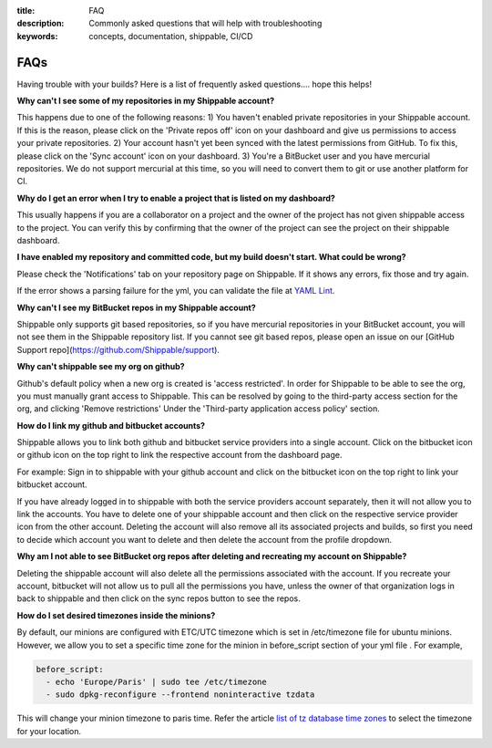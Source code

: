 :title: FAQ
:description: Commonly asked questions that will help with troubleshooting
:keywords: concepts, documentation, shippable, CI/CD

.. _faq:

FAQs
====
Having trouble with your builds? Here is a list of frequently asked questions.... hope this helps!

**Why can't I see some of my repositories in my Shippable account?**

This happens due to one of the following reasons:
1) You haven't enabled private repositories in your Shippable account. If this is the reason, please click on the 'Private repos off' icon on your dashboard and give us permissions to access your private repositories.
2) Your account hasn't yet been synced with the latest permissions from GitHub. To fix this, please click on the 'Sync account' icon on your dashboard.
3) You're a BitBucket user and you have mercurial repositories. We do not support mercurial at this time, so you will need to convert them to git or use another platform for CI.

**Why do I get an error when I try to enable a project that is listed on my dashboard?**

This usually happens if you are a collaborator on a project and the owner of the project has not given shippable access to the project. You can verify this by confirming that the owner of the project can see the project on their shippable dashboard.

**I have enabled my repository and committed code, but my build doesn't start. What could be wrong?**

Please check the 'Notifications' tab on your repository page on Shippable. If it shows any errors, fix those and try again.

If the error shows a parsing failure for the yml, you can validate the file at `YAML Lint <http://www.yamllint.com/>`_.

**Why can't I see my BitBucket repos in my Shippable account?**

Shippable only supports git based repositories, so if you have mercurial repositories in your BitBucket account, you will not see them in the Shippable repository list. If you cannot see git based repos, please open an issue on our [GitHub Support repo](https://github.com/Shippable/support).

**Why can't shippable see my org on github?**

Github's default policy when a new org is created is 'access restricted'. In order for Shippable to be able to see the org, you
must manually grant access to Shippable. This can be resolved by going to the third-party access section for the org, and clicking
'Remove restrictions' Under the 'Third-party application access policy' section.


**How do I link my github and bitbucket accounts?**

Shippable allows you to link both github and bitbucket service providers into a single account. Click on the bitbucket icon or github icon on the top right to link the respective account from the dashboard page.

For example: Sign in to shippable with your github account and click on the bitbucket icon on the top right to link your bitbucket account.

If you have already logged in to shippable with both the service providers account separately, then it will not allow you to link the accounts. You have to delete one of your shippable account and then click on the respective service provider icon from the other account. Deleting the account will also remove all its associated projects and builds, so first you need to decide which account you want to delete and then delete the account from the profile dropdown.

**Why am I not able to see BitBucket org repos after deleting and recreating my account on Shippable?**
 
Deleting the shippable account will also delete all the permissions associated with the account. If you recreate your account, bitbucket will not allow us to pull all the permissions you have, unless the owner of that organization logs in back to shippable and then click on the sync repos button to see the repos. 

**How do I set desired timezones inside the minions?**

By default, our minions are configured with ETC/UTC timezone which is set in /etc/timezone file for ubuntu minions. However, we allow you to set a specific time zone for the minion in before_script section of your yml file . For example, 

.. code-block:: python
        
   before_script:
     - echo 'Europe/Paris' | sudo tee /etc/timezone
     - sudo dpkg-reconfigure --frontend noninteractive tzdata

This will change your minion timezone to paris time. Refer the article `list of tz database time zones <http://en.wikipedia.org/wiki/List_of_tz_database_time_zones>`_  to select the timezone for your location.
 
